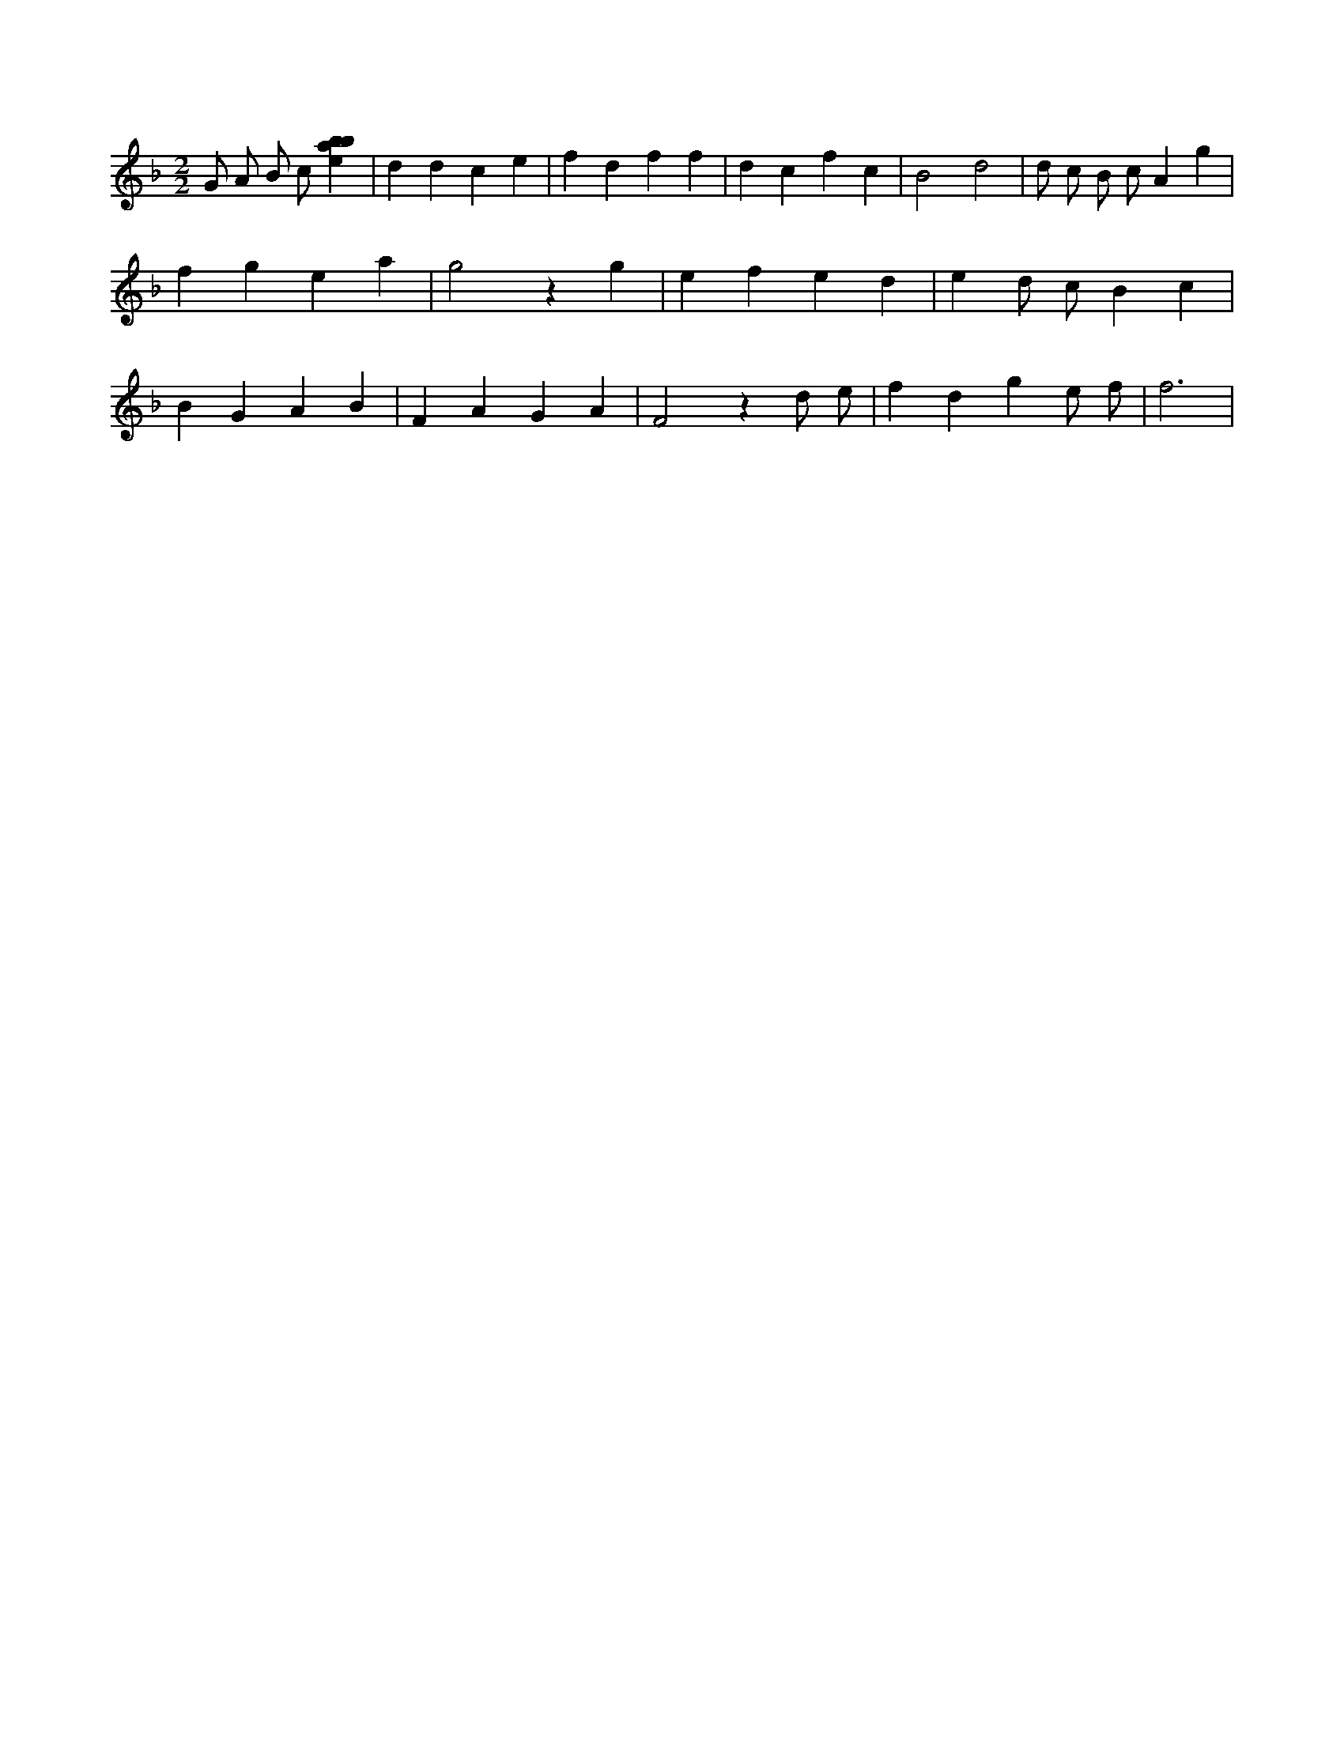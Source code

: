 X:204
L:1/4
M:2/2
K:Fclef
G/2 A/2 B/2 c/2 [ebab] | d d c e | f d f f | d c f c | B2 d2 | d/2 c/2 B/2 c/2 A g | f g e a | g2 z g | e f e d | e d/2 c/2 B c | B G A B | F A G A | F2 z d/2 e/2 | f d g e/2 f/2 | f3 |

